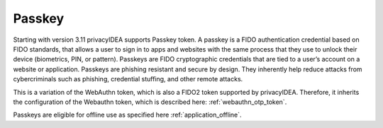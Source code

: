 .. _passkey:

Passkey
-------

.. index:: Passkey, FIDO2

Starting with version 3.11 privacyIDEA supports Passkey token.
A passkey is a FIDO authentication credential based on FIDO standards, that allows a user to sign in to apps and
websites with the same process that they use to unlock their device (biometrics, PIN, or pattern).
Passkeys are FIDO cryptographic credentials that are tied to a user’s account on a website or application.
Passkeys are phishing resistant and secure by design. They inherently help reduce attacks from cybercriminals
such as phishing, credential stuffing, and other remote attacks.

This is a variation of the WebAuthn token, which is also a FIDO2 token supported by privacyIDEA.
Therefore, it inherits the configuration of the Webauthn token, which is described here: :ref:`webauthn_otp_token`.

Passkeys are eligible for offline use as specified here :ref:`application_offline`.